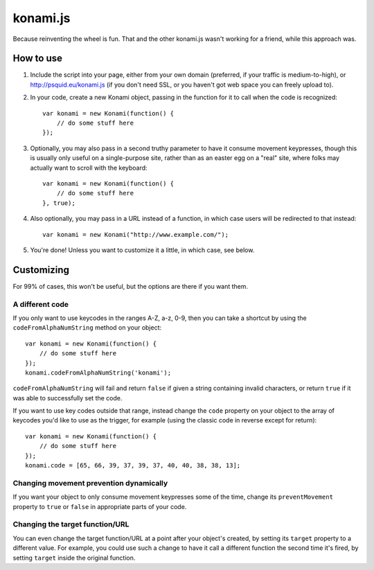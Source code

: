 =========
konami.js
=========

Because reinventing the wheel is fun. That and the other konami.js wasn't
working for a friend, while this approach was.

How to use
==========

1. Include the script into your page, either from your own domain (preferred, if
   your traffic is medium-to-high), or http://psquid.eu/konami.js (if you don't
   need SSL, or you haven't got web space you can freely upload to).

2. In your code, create a new Konami object, passing in the function for it to
   call when the code is recognized::

    var konami = new Konami(function() {
        // do some stuff here
    });

3. Optionally, you may also pass in a second truthy parameter to have it consume
   movement keypresses, though this is usually only useful on a single-purpose
   site, rather than as an easter egg on a "real" site, where folks may actually
   want to scroll with the keyboard::

    var konami = new Konami(function() {
        // do some stuff here
    }, true);

4. Also optionally, you may pass in a URL instead of a function, in which case
   users will be redirected to that instead::

    var konami = new Konami("http://www.example.com/");

5. You're done! Unless you want to customize it a little, in which case, see
   below.


Customizing
===========

For 99% of cases, this won't be useful, but the options are there if you want
them.

A different code
----------------

If you only want to use keycodes in the ranges A-Z, a-z, 0-9, then you can take
a shortcut by using the ``codeFromAlphaNumString`` method on your object::

    var konami = new Konami(function() {
        // do some stuff here
    });
    konami.codeFromAlphaNumString('konami');

``codeFromAlphaNumString`` will fail and return ``false`` if given a string
containing invalid characters, or return ``true`` if it was able to successfully
set the code.

If you want to use key codes outside that range, instead change the ``code``
property on your object to the array of keycodes you'd like to use as the
trigger, for example (using the classic code in reverse except for return)::

    var konami = new Konami(function() {
        // do some stuff here
    });
    konami.code = [65, 66, 39, 37, 39, 37, 40, 40, 38, 38, 13];

Changing movement prevention dynamically
----------------------------------------

If you want your object to only consume movement keypresses some of the time,
change its ``preventMovement`` property to ``true`` or ``false`` in appropriate parts
of your code.

Changing the target function/URL
--------------------------------

You can even change the target function/URL at a point after your object's
created, by setting its ``target`` property to a different value. For example,
you could use such a change to have it call a different function the second time
it's fired, by setting ``target`` inside the original function.
